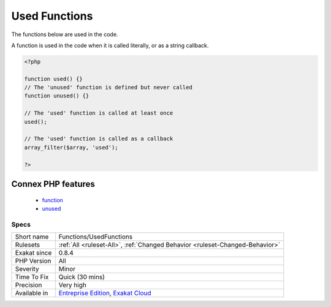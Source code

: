 .. _functions-usedfunctions:

.. _used-functions:

Used Functions
++++++++++++++

.. meta::
	:description:
		Used Functions: The functions below are used in the code.
	:twitter:card: summary_large_image
	:twitter:site: @exakat
	:twitter:title: Used Functions
	:twitter:description: Used Functions: The functions below are used in the code
	:twitter:creator: @exakat
	:twitter:image:src: https://www.exakat.io/wp-content/uploads/2020/06/logo-exakat.png
	:og:image: https://www.exakat.io/wp-content/uploads/2020/06/logo-exakat.png
	:og:title: Used Functions
	:og:type: article
	:og:description: The functions below are used in the code
	:og:url: https://php-tips.readthedocs.io/en/latest/tips/Functions/UsedFunctions.html
	:og:locale: en
The functions below are used in the code.

A function is used in the code when it is called literally, or as a string callback.

.. code-block:: php
   
   <?php
   
   function used() {}
   // The 'unused' function is defined but never called
   function unused() {}
   
   // The 'used' function is called at least once
   used();
   
   // The 'used' function is called as a callback
   array_filter($array, 'used');
   
   ?>
Connex PHP features
-------------------

  + `function <https://php-dictionary.readthedocs.io/en/latest/dictionary/function.ini.html>`_
  + `unused <https://php-dictionary.readthedocs.io/en/latest/dictionary/unused.ini.html>`_


Specs
_____

+--------------+-------------------------------------------------------------------------------------------------------------------------+
| Short name   | Functions/UsedFunctions                                                                                                 |
+--------------+-------------------------------------------------------------------------------------------------------------------------+
| Rulesets     | :ref:`All <ruleset-All>`, :ref:`Changed Behavior <ruleset-Changed-Behavior>`                                            |
+--------------+-------------------------------------------------------------------------------------------------------------------------+
| Exakat since | 0.8.4                                                                                                                   |
+--------------+-------------------------------------------------------------------------------------------------------------------------+
| PHP Version  | All                                                                                                                     |
+--------------+-------------------------------------------------------------------------------------------------------------------------+
| Severity     | Minor                                                                                                                   |
+--------------+-------------------------------------------------------------------------------------------------------------------------+
| Time To Fix  | Quick (30 mins)                                                                                                         |
+--------------+-------------------------------------------------------------------------------------------------------------------------+
| Precision    | Very high                                                                                                               |
+--------------+-------------------------------------------------------------------------------------------------------------------------+
| Available in | `Entreprise Edition <https://www.exakat.io/entreprise-edition>`_, `Exakat Cloud <https://www.exakat.io/exakat-cloud/>`_ |
+--------------+-------------------------------------------------------------------------------------------------------------------------+


